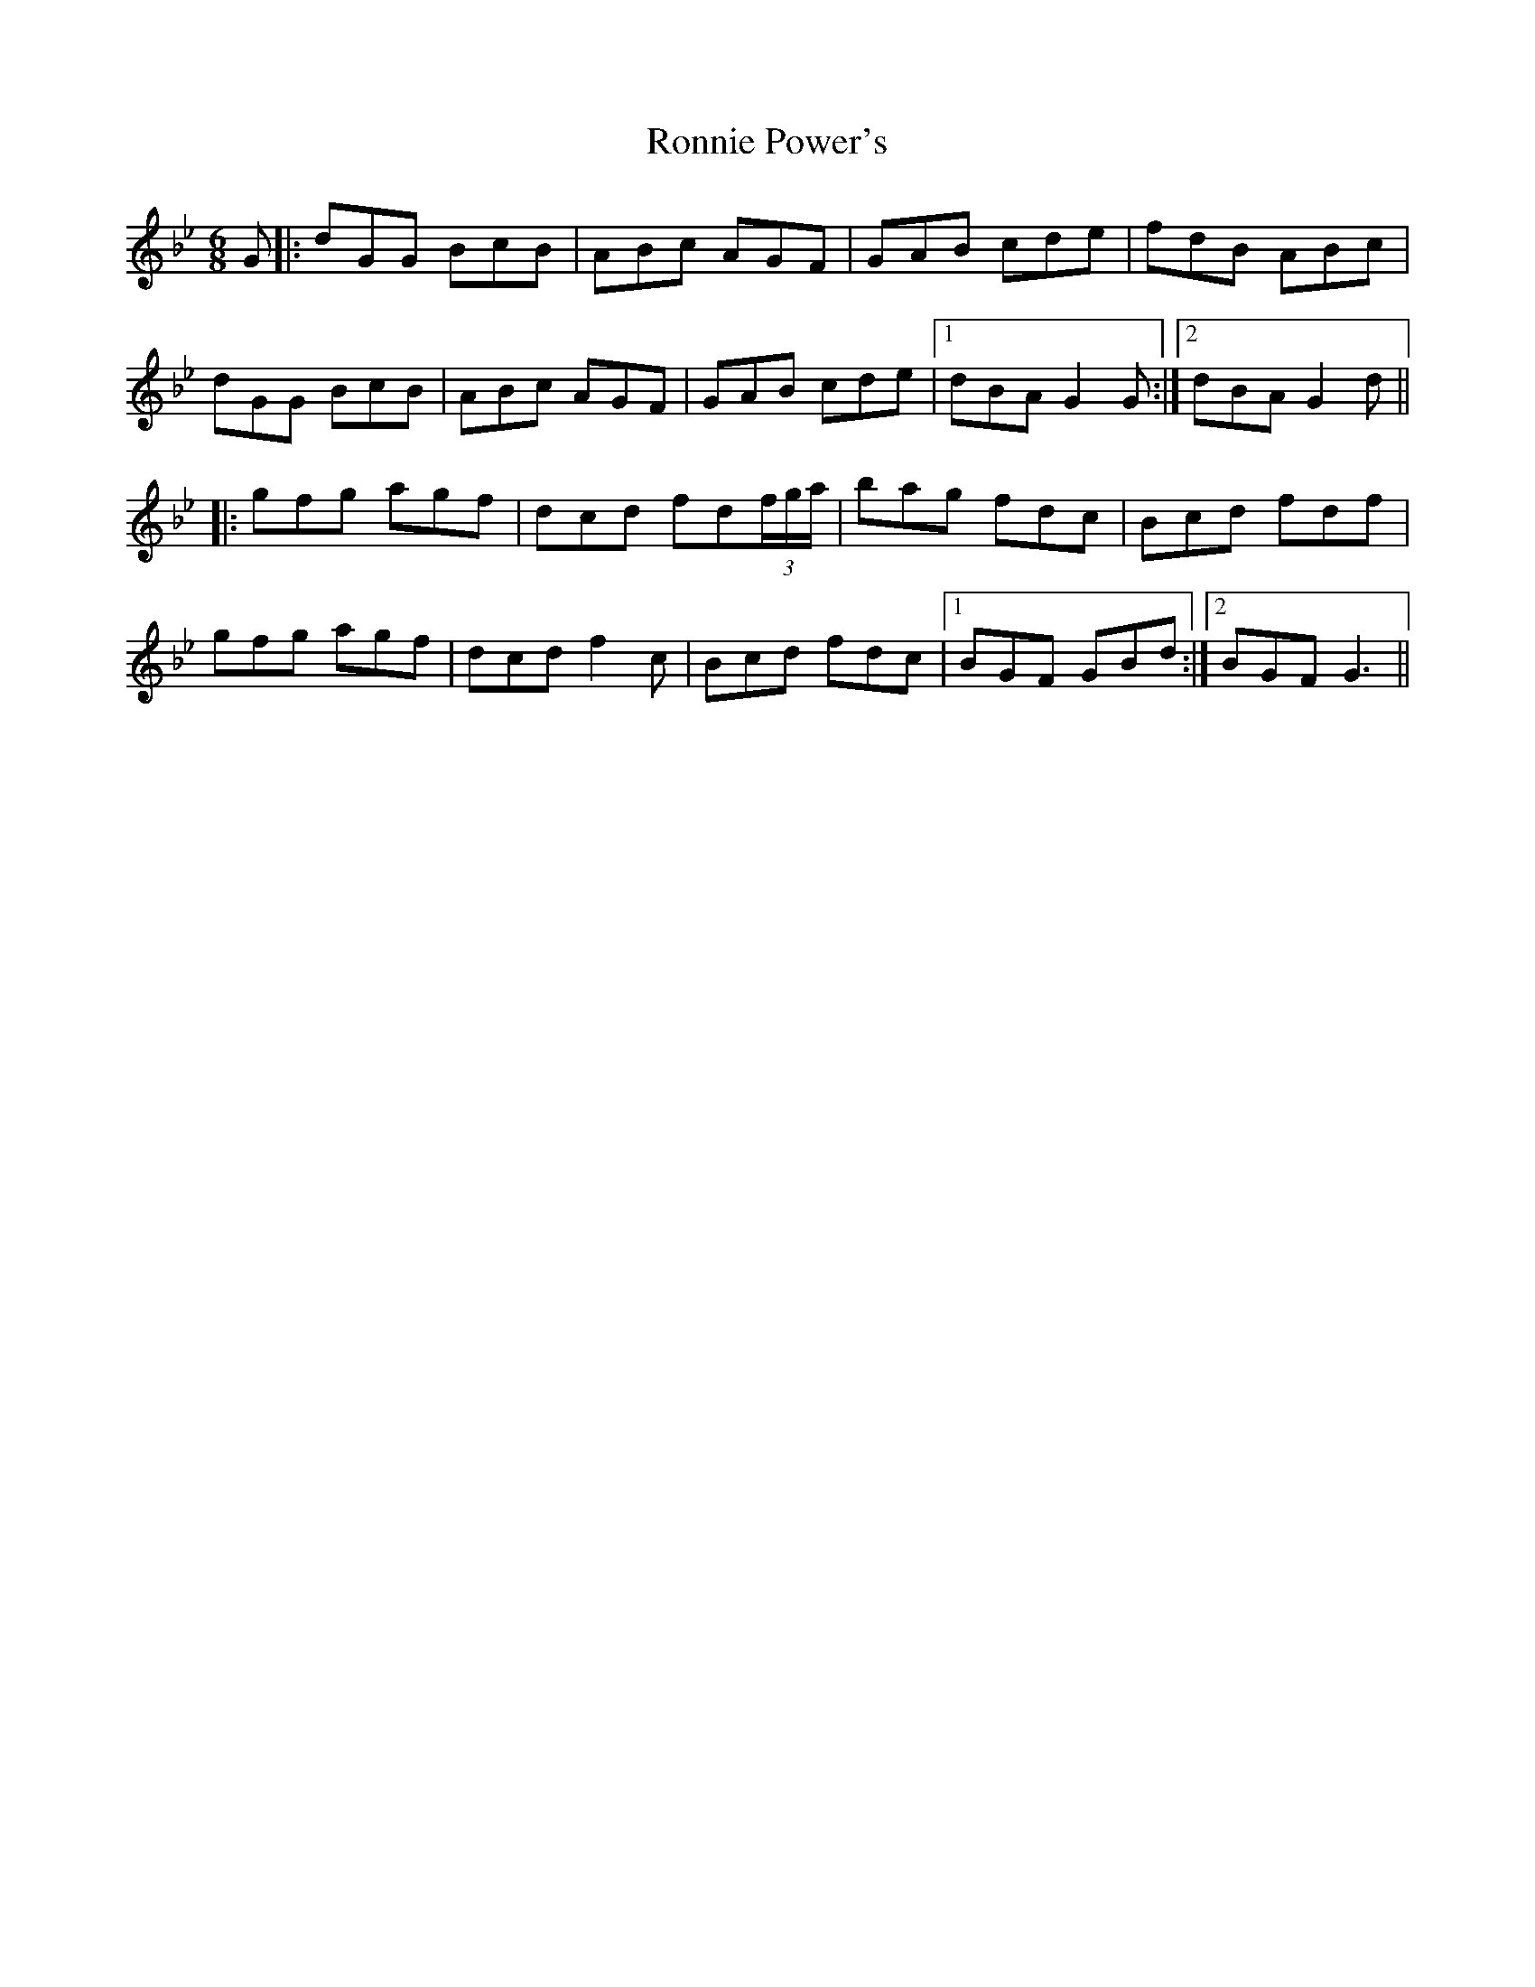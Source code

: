 X: 35168
T: Ronnie Power's
R: jig
M: 6/8
K: Gminor
G|:dGG BcB|ABc AGF|GAB cde|fdB ABc|
dGG BcB|ABc AGF|GAB cde|1 dBA G2G:|2 dBA G2d||
|:gfg agf|dcd fd(3f/g/a/|bag fdc|Bcd fdf|
gfg agf|dcd f2c|Bcd fdc|1 BGF GBd:|2 BGF G3||

